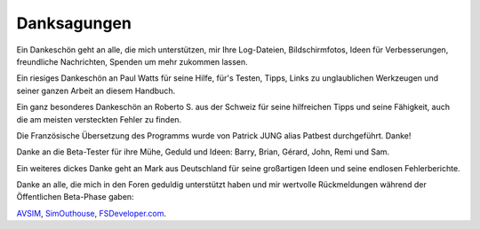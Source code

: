 Danksagungen
-------------

Ein Dankeschön geht an alle, die mich unterstützen, mir Ihre
Log-Dateien, Bildschirmfotos, Ideen für Verbesserungen, freundliche
Nachrichten, Spenden um mehr zukommen lassen.

Ein riesiges Dankeschön an Paul Watts für seine Hilfe, für's Testen,
Tipps, Links zu unglaublichen Werkzeugen und seiner ganzen Arbeit an
diesem Handbuch.

Ein ganz besonderes Dankeschön an Roberto S. aus der Schweiz für seine
hilfreichen Tipps und seine Fähigkeit, auch die am meisten versteckten
Fehler zu finden.

Die Französische Übersetzung des Programms wurde von Patrick JUNG alias
Patbest durchgeführt. Danke!

Danke an die Beta-Tester für ihre Mühe, Geduld und Ideen: Barry, Brian,
Gérard, John, Remi und Sam.

Ein weiteres dickes Danke geht an Mark aus Deutschland für seine
großartigen Ideen und seine endlosen Fehlerberichte.

Danke an alle, die mich in den Foren geduldig unterstützt haben und mir
wertvolle Rückmeldungen während der Öffentlichen Beta-Phase gaben:

`AVSIM <https://www.avsim.com>`__,
`SimOuthouse <http://www.sim-outhouse.com>`__,
`FSDeveloper.com <https://www.fsdeveloper.com>`__.
